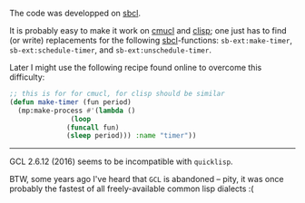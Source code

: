 The code was developped on [[http://www.sbcl.org/][sbcl]].

It is probably easy to make it work on [[https://www.cons.org/cmucl/][cmucl]] and [[https://clisp.sourceforge.io/][clisp]];
one just has to find (or write) replacements for the following [[http://www.sbcl.org/][sbcl]]-functions:
~sb-ext:make-timer~, ~sb-ext:schedule-timer~, and ~sb-ext:unschedule-timer~.

Later I might use the following recipe found online to overcome this difficulty:
#+BEGIN_SRC lisp
;; this is for for cmucl, for clisp should be similar
(defun make-timer (fun period)
  (mp:make-process #'(lambda ()
		       (loop
			  (funcall fun)
			  (sleep period))) :name "timer"))
#+END_SRC

----------

GCL 2.6.12 (2016) seems to be incompatible with ~quicklisp~.

BTW, some years ago I've heard that ~GCL~ is abandoned – pity, it was once probably the fastest 
of all freely-available common lisp dialects :(
